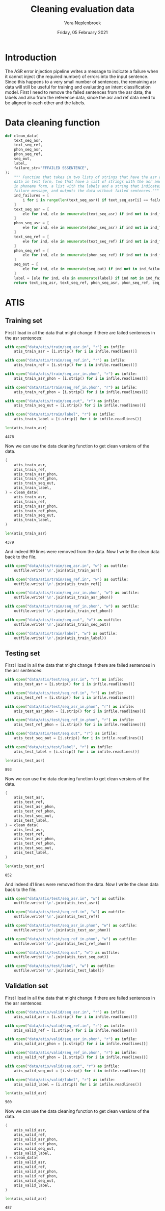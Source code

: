 #+TITLE: Cleaning evaluation data
#+AUTHOR: Vera Neplenbroek
#+DATE: Friday, 05 February 2021
#+PROPERTY: header-args :exports both :session clean_eval_data :cache :results value

* Introduction
The ASR error injection pipeline writes a message to indicate a
failure when it cannot inject (the required number) of errors into the
input sentence. Since this happens to a very small number of
sentences, the remaining asr data will still be useful for training
and evaluating an intent classification model. First I need to remove
the failed sentences from the asr data, the labels and also from the
reference data, since the asr and ref data need to be aligned to each
other and the labels.

* Data cleaning function
  #+begin_src python
def clean_data(
    text_seq_asr,
    text_seq_ref,
    phon_seq_asr,
    phon_seq_ref,
    seq_out,
    label,
    failure_str="FFFAILED SSSENTENCE",
):
    """ Function that takes in two lists of strings that have the asr and ref
    data in text form, two that have a list of strings with the asr and ref data
    in phoneme form, a list with the labels and a string that indicates the
    failure message, and outputs the data without failed sentences."""
    ind_failures = [
        i for i in range(len(text_seq_asr)) if text_seq_asr[i] == failure_str
    ]
    text_seq_asr = [
        ele for ind, ele in enumerate(text_seq_asr) if ind not in ind_failures
    ]
    phon_seq_asr = [
        ele for ind, ele in enumerate(phon_seq_asr) if ind not in ind_failures
    ]
    text_seq_ref = [
        ele for ind, ele in enumerate(text_seq_ref) if ind not in ind_failures
    ]
    phon_seq_ref = [
        ele for ind, ele in enumerate(phon_seq_ref) if ind not in ind_failures
    ]
    seq_out = [
        ele for ind, ele in enumerate(seq_out) if ind not in ind_failures
    ]
    label = [ele for ind, ele in enumerate(label) if ind not in ind_failures]
    return text_seq_asr, text_seq_ref, phon_seq_asr, phon_seq_ref, seq_out, label
  #+end_src

  #+RESULTS:

* ATIS
** Training set
First I load in all the data that might change if there are failed
sentences in the asr sentences:

  #+begin_src python
with open("data/atis/train/seq_asr.in", "r") as infile:
    atis_train_asr = [i.strip() for i in infile.readlines()]

with open("data/atis/train/seq_ref.in", "r") as infile:
    atis_train_ref = [i.strip() for i in infile.readlines()]

with open("data/atis/train/seq_asr_in.phon", "r") as infile:
    atis_train_asr_phon = [i.strip() for i in infile.readlines()]

with open("data/atis/train/seq_ref_in.phon", "r") as infile:
    atis_train_ref_phon = [i.strip() for i in infile.readlines()]

with open("data/atis/train/seq.out", "r") as infile:
    atis_train_seq_out = [i.strip() for i in infile.readlines()]

with open("data/atis/train/label", "r") as infile:
    atis_train_label = [i.strip() for i in infile.readlines()]

len(atis_train_asr)
  #+end_src

  #+RESULTS:
  : 4478

Now we can use the data cleaning function to get clean versions of the
data.

  #+begin_src python
(
    atis_train_asr,
    atis_train_ref,
    atis_train_asr_phon,
    atis_train_ref_phon,
    atis_train_seq_out,
    atis_train_label,
) = clean_data(
    atis_train_asr,
    atis_train_ref,
    atis_train_asr_phon,
    atis_train_ref_phon,
    atis_train_seq_out,
    atis_train_label,
)

len(atis_train_asr)
  #+end_src

  #+RESULTS:
  : 4379

And indeed 99 lines were removed from the data. Now I write the clean
data back to the file.

  #+begin_src python :results silent
with open("data/atis/train/seq_asr.in", "w") as outfile:
    outfile.write('\n'.join(atis_train_asr))

with open("data/atis/train/seq_ref.in", "w") as outfile:
    outfile.write('\n'.join(atis_train_ref))

with open("data/atis/train/seq_asr_in.phon", "w") as outfile:
    outfile.write('\n'.join(atis_train_asr_phon))

with open("data/atis/train/seq_ref_in.phon", "w") as outfile:
    outfile.write('\n'.join(atis_train_ref_phon))

with open("data/atis/train/seq.out", "w") as outfile:
    outfile.write('\n'.join(atis_train_seq_out))

with open("data/atis/train/label", "w") as outfile:
    outfile.write('\n'.join(atis_train_label))
  #+end_src

** Testing set
First I load in all the data that might change if there are failed
sentences in the asr sentences:

  #+begin_src python
with open("data/atis/test/seq_asr.in", "r") as infile:
    atis_test_asr = [i.strip() for i in infile.readlines()]

with open("data/atis/test/seq_ref.in", "r") as infile:
    atis_test_ref = [i.strip() for i in infile.readlines()]

with open("data/atis/test/seq_asr_in.phon", "r") as infile:
    atis_test_asr_phon = [i.strip() for i in infile.readlines()]

with open("data/atis/test/seq_ref_in.phon", "r") as infile:
    atis_test_ref_phon = [i.strip() for i in infile.readlines()]

with open("data/atis/test/seq.out", "r") as infile:
    atis_test_seq_out = [i.strip() for i in infile.readlines()]

with open("data/atis/test/label", "r") as infile:
    atis_test_label = [i.strip() for i in infile.readlines()]

len(atis_test_asr)
  #+end_src

  #+RESULTS:
  : 893

Now we can use the data cleaning function to get clean versions of the
data.

  #+begin_src python
(
    atis_test_asr,
    atis_test_ref,
    atis_test_asr_phon,
    atis_test_ref_phon,
    atis_test_seq_out,
    atis_test_label,
) = clean_data(
    atis_test_asr,
    atis_test_ref,
    atis_test_asr_phon,
    atis_test_ref_phon,
    atis_test_seq_out,
    atis_test_label,
)

len(atis_test_asr)
  #+end_src

  #+RESULTS:
  : 852

And indeed 41 lines were removed from the data. Now I write the clean
data back to the file.

  #+begin_src python :results silent
with open("data/atis/test/seq_asr.in", "w") as outfile:
    outfile.write('\n'.join(atis_test_asr))

with open("data/atis/test/seq_ref.in", "w") as outfile:
    outfile.write('\n'.join(atis_test_ref))

with open("data/atis/test/seq_asr_in.phon", "w") as outfile:
    outfile.write('\n'.join(atis_test_asr_phon))

with open("data/atis/test/seq_ref_in.phon", "w") as outfile:
    outfile.write('\n'.join(atis_test_ref_phon))

with open("data/atis/test/seq.out", "w") as outfile:
    outfile.write('\n'.join(atis_test_seq_out))

with open("data/atis/test/label", "w") as outfile:
    outfile.write('\n'.join(atis_test_label))
  #+end_src

** Validation set
First I load in all the data that might change if there are failed
sentences in the asr sentences:

  #+begin_src python
with open("data/atis/valid/seq_asr.in", "r") as infile:
    atis_valid_asr = [i.strip() for i in infile.readlines()]

with open("data/atis/valid/seq_ref.in", "r") as infile:
    atis_valid_ref = [i.strip() for i in infile.readlines()]

with open("data/atis/valid/seq_asr_in.phon", "r") as infile:
    atis_valid_asr_phon = [i.strip() for i in infile.readlines()]

with open("data/atis/valid/seq_ref_in.phon", "r") as infile:
    atis_valid_ref_phon = [i.strip() for i in infile.readlines()]

with open("data/atis/valid/seq.out", "r") as infile:
    atis_valid_seq_out = [i.strip() for i in infile.readlines()]

with open("data/atis/valid/label", "r") as infile:
    atis_valid_label = [i.strip() for i in infile.readlines()]

len(atis_valid_asr)
  #+end_src

  #+RESULTS:
  : 500

Now we can use the data cleaning function to get clean versions of the
data.

  #+begin_src python
(
    atis_valid_asr,
    atis_valid_ref,
    atis_valid_asr_phon,
    atis_valid_ref_phon,
    atis_valid_seq_out,
    atis_valid_label,
) = clean_data(
    atis_valid_asr,
    atis_valid_ref,
    atis_valid_asr_phon,
    atis_valid_ref_phon,
    atis_valid_seq_out,
    atis_valid_label,
)

len(atis_valid_asr)
  #+end_src

  #+RESULTS:
  : 487

And indeed 13 lines were removed from the data. Now I write the clean
data back to the file.

  #+begin_src python :results silent
with open("data/atis/valid/seq_asr.in", "w") as outfile:
    outfile.write('\n'.join(atis_valid_asr))

with open("data/atis/valid/seq_ref.in", "w") as outfile:
    outfile.write('\n'.join(atis_valid_ref))

with open("data/atis/valid/seq_asr_in.phon", "w") as outfile:
    outfile.write('\n'.join(atis_valid_asr_phon))

with open("data/atis/valid/seq_ref_in.phon", "w") as outfile:
    outfile.write('\n'.join(atis_valid_ref_phon))

with open("data/atis/valid/seq.out", "w") as outfile:
    outfile.write('\n'.join(atis_valid_seq_out))

with open("data/atis/valid/label", "w") as outfile:
    outfile.write('\n'.join(atis_valid_label))
  #+end_src

* SNIPS
** Training set
First I load in all the data that might change if there are failed
sentences in the asr sentences:

  #+begin_src python
with open("data/snips/train/seq_asr.in", "r") as infile:
    snips_train_asr = [i.strip() for i in infile.readlines()]

with open("data/snips/train/seq_ref.in", "r") as infile:
    snips_train_ref = [i.strip() for i in infile.readlines()]

with open("data/snips/train/seq_asr_in.phon", "r") as infile:
    snips_train_asr_phon = [i.strip() for i in infile.readlines()]

with open("data/snips/train/seq_ref_in.phon", "r") as infile:
    snips_train_ref_phon = [i.strip() for i in infile.readlines()]

with open("data/snips/train/seq.out", "r") as infile:
    snips_train_seq_out = [i.strip() for i in infile.readlines()]

with open("data/snips/train/label", "r") as infile:
    snips_train_label = [i.strip() for i in infile.readlines()]

len(snips_train_asr)
  #+end_src

  #+RESULTS:
  : 13084

Now we can use the data cleaning function to get clean versions of the
data.

  #+begin_src python
(
    snips_train_asr,
    snips_train_ref,
    snips_train_asr_phon,
    snips_train_ref_phon,
    snips_train_seq_out,
    snips_train_label,
) = clean_data(
    snips_train_asr,
    snips_train_ref,
    snips_train_asr_phon,
    snips_train_ref_phon,
    snips_train_seq_out,
    snips_train_label,
)

len(snips_train_asr)
  #+end_src

  #+RESULTS:
  : 12654

And indeed 430 lines were removed from the data. Now I write the clean
data back to the file.

  #+begin_src python :results silent
with open("data/snips/train/seq_asr.in", "w") as outfile:
    outfile.write('\n'.join(snips_train_asr))

with open("data/snips/train/seq_ref.in", "w") as outfile:
    outfile.write('\n'.join(snips_train_ref))

with open("data/snips/train/seq_asr_in.phon", "w") as outfile:
    outfile.write('\n'.join(snips_train_asr_phon))

with open("data/snips/train/seq_ref_in.phon", "w") as outfile:
    outfile.write('\n'.join(snips_train_ref_phon))

with open("data/snips/train/seq.out", "w") as outfile:
    outfile.write('\n'.join(snips_train_seq_out))

with open("data/snips/train/label", "w") as outfile:
    outfile.write('\n'.join(snips_train_label))
  #+end_src

** Testing set
First I load in all the data that might change if there are failed
sentences in the asr sentences:

  #+begin_src python
with open("data/snips/test/seq_asr.in", "r") as infile:
    snips_test_asr = [i.strip() for i in infile.readlines()]

with open("data/snips/test/seq_ref.in", "r") as infile:
    snips_test_ref = [i.strip() for i in infile.readlines()]

with open("data/snips/test/seq_asr_in.phon", "r") as infile:
    snips_test_asr_phon = [i.strip() for i in infile.readlines()]

with open("data/snips/test/seq_ref_in.phon", "r") as infile:
    snips_test_ref_phon = [i.strip() for i in infile.readlines()]

with open("data/snips/test/seq.out", "r") as infile:
    snips_test_seq_out = [i.strip() for i in infile.readlines()]

with open("data/snips/test/label", "r") as infile:
    snips_test_label = [i.strip() for i in infile.readlines()]

len(snips_test_asr)
  #+end_src

  #+RESULTS:
  : 700

Now we can use the data cleaning function to get clean versions of the
data.

  #+begin_src python
(
    snips_test_asr,
    snips_test_ref,
    snips_test_asr_phon,
    snips_test_ref_phon,
    snips_test_seq_out,
    snips_test_label,
) = clean_data(
    snips_test_asr,
    snips_test_ref,
    snips_test_asr_phon,
    snips_test_ref_phon,
    snips_test_seq_out,
    snips_test_label,
)

len(snips_test_asr)
  #+end_src

  #+RESULTS:
  : 673

And indeed 27 lines were removed from the data. Now I write the clean
data back to the file.

  #+begin_src python :results silent
with open("data/snips/test/seq_asr.in", "w") as outfile:
    outfile.write('\n'.join(snips_test_asr))

with open("data/snips/test/seq_ref.in", "w") as outfile:
    outfile.write('\n'.join(snips_test_ref))

with open("data/snips/test/seq_asr_in.phon", "w") as outfile:
    outfile.write('\n'.join(snips_test_asr_phon))

with open("data/snips/test/seq_ref_in.phon", "w") as outfile:
    outfile.write('\n'.join(snips_test_ref_phon))

with open("data/snips/test/seq.out", "w") as outfile:
    outfile.write('\n'.join(snips_test_seq_out))

with open("data/snips/test/label", "w") as outfile:
    outfile.write('\n'.join(snips_test_label))
  #+end_src

** Validation set
First I load in all the data that might change if there are failed
sentences in the asr sentences:

  #+begin_src python
with open("data/snips/valid/seq_asr.in", "r") as infile:
    snips_valid_asr = [i.strip() for i in infile.readlines()]

with open("data/snips/valid/seq_ref.in", "r") as infile:
    snips_valid_ref = [i.strip() for i in infile.readlines()]

with open("data/snips/valid/seq_asr_in.phon", "r") as infile:
    snips_valid_asr_phon = [i.strip() for i in infile.readlines()]

with open("data/snips/valid/seq_ref_in.phon", "r") as infile:
    snips_valid_ref_phon = [i.strip() for i in infile.readlines()]

with open("data/snips/valid/seq.out", "r") as infile:
    snips_valid_seq_out = [i.strip() for i in infile.readlines()]

with open("data/snips/valid/label", "r") as infile:
    snips_valid_label = [i.strip() for i in infile.readlines()]

len(snips_valid_asr)
  #+end_src

  #+RESULTS:
  : 700

Now we can use the data cleaning function to get clean versions of the
data.

  #+begin_src python
(
    snips_valid_asr,
    snips_valid_ref,
    snips_valid_asr_phon,
    snips_valid_ref_phon,
    snips_valid_seq_out,
    snips_valid_label,
) = clean_data(
    snips_valid_asr,
    snips_valid_ref,
    snips_valid_asr_phon,
    snips_valid_ref_phon,
    snips_valid_seq_out,
    snips_valid_label,
)

len(snips_valid_asr)
  #+end_src

  #+RESULTS:
  : 681

And indeed 19 lines were removed from the data. Now I write the clean
data back to the file.

  #+begin_src python :results silent
with open("data/snips/valid/seq_asr.in", "w") as outfile:
    outfile.write('\n'.join(snips_valid_asr))

with open("data/snips/valid/seq_ref.in", "w") as outfile:
    outfile.write('\n'.join(snips_valid_ref))

with open("data/snips/valid/seq_asr_in.phon", "w") as outfile:
    outfile.write('\n'.join(snips_valid_asr_phon))

with open("data/snips/valid/seq_ref_in.phon", "w") as outfile:
    outfile.write('\n'.join(snips_valid_ref_phon))

with open("data/snips/valid/seq.out", "w") as outfile:
    outfile.write('\n'.join(snips_valid_seq_out))

with open("data/snips/valid/label", "w") as outfile:
    outfile.write('\n'.join(snips_valid_label))
  #+end_src
